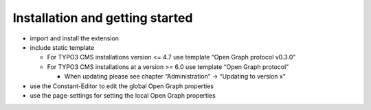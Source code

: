 ﻿

.. ==================================================
.. FOR YOUR INFORMATION
.. --------------------------------------------------
.. -*- coding: utf-8 -*- with BOM.

.. ==================================================
.. DEFINE SOME TEXTROLES
.. --------------------------------------------------
.. role::   underline
.. role::   typoscript(code)
.. role::   ts(typoscript)
   :class:  typoscript
.. role::   php(code)


Installation and getting started
^^^^^^^^^^^^^^^^^^^^^^^^^^^^^^^^

- import and install the extension

- include static template
  
  - For TYPO3 CMS installations version <= 4.7 use template “Open Graph
    protocol v0.3.0”
  
  - For TYPO3 CMS installations at a version >= 6.0 use template “Open
    Graph protocol”
    
    - When updating please see chapter “Administration” → “Updating to
      version x”

- use the Constant-Editor to edit the global Open Graph properties

- use the page-settings for setting the local Open Graph properties

